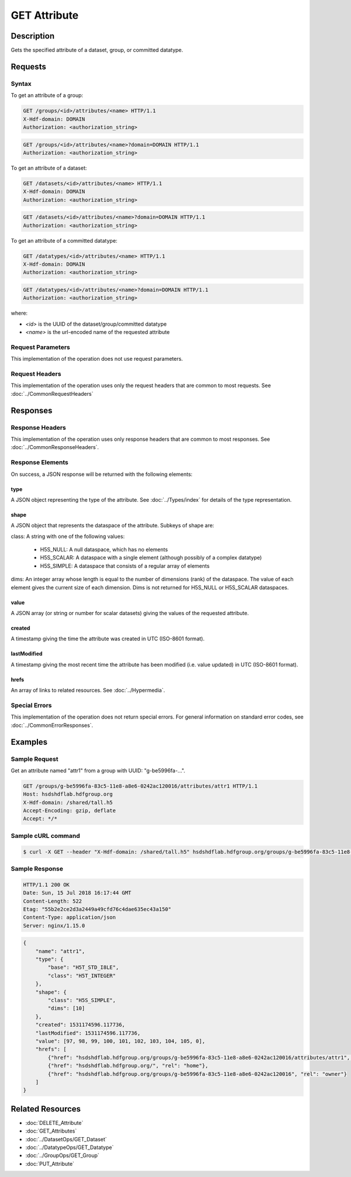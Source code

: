 **********************************************
GET Attribute
**********************************************

Description
===========
Gets the specified attribute of a dataset, group, or committed datatype.

Requests
========

Syntax
------

To get an attribute of a group:

.. code-block:: http

    GET /groups/<id>/attributes/<name> HTTP/1.1
    X-Hdf-domain: DOMAIN
    Authorization: <authorization_string>

.. code-block:: http

    GET /groups/<id>/attributes/<name>?domain=DOMAIN HTTP/1.1
    Authorization: <authorization_string>

To get an attribute of a dataset:

.. code-block:: http

    GET /datasets/<id>/attributes/<name> HTTP/1.1
    X-Hdf-domain: DOMAIN
    Authorization: <authorization_string>

.. code-block:: http

    GET /datasets/<id>/attributes/<name>?domain=DOMAIN HTTP/1.1
    Authorization: <authorization_string>

To get an attribute of a committed datatype:

.. code-block:: http

    GET /datatypes/<id>/attributes/<name> HTTP/1.1
    X-Hdf-domain: DOMAIN
    Authorization: <authorization_string>

.. code-block:: http

    GET /datatypes/<id>/attributes/<name>?domain=DOMAIN HTTP/1.1
    Authorization: <authorization_string>

where:    
    
* *<id>* is the UUID of the dataset/group/committed datatype
* *<name>* is the url-encoded name of the requested attribute
    
Request Parameters
------------------
This implementation of the operation does not use request parameters.

Request Headers
---------------
This implementation of the operation uses only the request headers that are common
to most requests.  See :doc:`../CommonRequestHeaders`

Responses
=========

Response Headers
----------------

This implementation of the operation uses only response headers that are common to 
most responses.  See :doc:`../CommonResponseHeaders`.

Response Elements
-----------------

On success, a JSON response will be returned with the following elements:

type
^^^^
A JSON object representing the type of the attribute.  See :doc:`../Types/index` for 
details of the type representation.

shape
^^^^^

A JSON object that represents the dataspace of the attribute.  Subkeys of shape are:

class: A string with one of the following values:

 * H5S_NULL: A null dataspace, which has no elements
 * H5S_SCALAR: A dataspace with a single element (although possibly of a complex datatype)
 * H5S_SIMPLE: A dataspace that consists of a regular array of elements
 
dims: An integer array whose length is equal to the number of dimensions (rank) of the 
dataspace.  The value of each element gives the current size of each dimension.  Dims
is not returned for H5S_NULL or H5S_SCALAR dataspaces.

value
^^^^^
A JSON array (or string or number for scalar datasets) giving the values of the requested 
attribute.

created
^^^^^^^
A timestamp giving the time the attribute was created in UTC (ISO-8601 format).

lastModified
^^^^^^^^^^^^
A timestamp giving the most recent time the attribute has been modified (i.e. value updated) in UTC (ISO-8601 format).

hrefs
^^^^^
An array of links to related resources.  See :doc:`../Hypermedia`.

Special Errors
--------------

This implementation of the operation does not return special errors.  For general 
information on standard error codes, see :doc:`../CommonErrorResponses`.

Examples
========

Sample Request
--------------

Get an attribute named "attr1" from a group with UUID: "g-be5996fa-...".

.. code-block:: http

    GET /groups/g-be5996fa-83c5-11e8-a8e6-0242ac120016/attributes/attr1 HTTP/1.1
    Host: hsdshdflab.hdfgroup.org
    X-Hdf-domain: /shared/tall.h5
    Accept-Encoding: gzip, deflate
    Accept: */*

Sample cURL command
-------------------

.. code-block:: bash

    $ curl -X GET --header "X-Hdf-domain: /shared/tall.h5" hsdshdflab.hdfgroup.org/groups/g-be5996fa-83c5-11e8-a8e6-0242ac120016/attributes/attr1

Sample Response
---------------

.. code-block:: http

    HTTP/1.1 200 OK
    Date: Sun, 15 Jul 2018 16:17:44 GMT
    Content-Length: 522
    Etag: "55b2e2ce2d3a2449a49cfd76c4dae635ec43a150"
    Content-Type: application/json
    Server: nginx/1.15.0

.. code-block:: json

    {
        "name": "attr1",
        "type": {
            "base": "H5T_STD_I8LE",
            "class": "H5T_INTEGER"
        },
        "shape": {
            "class": "H5S_SIMPLE",
            "dims": [10]
        },
        "created": 1531174596.117736,
        "lastModified": 1531174596.117736,
        "value": [97, 98, 99, 100, 101, 102, 103, 104, 105, 0],
        "hrefs": [
            {"href": "hsdshdflab.hdfgroup.org/groups/g-be5996fa-83c5-11e8-a8e6-0242ac120016/attributes/attr1", "rel": "self"},
            {"href": "hsdshdflab.hdfgroup.org/", "rel": "home"},
            {"href": "hsdshdflab.hdfgroup.org/groups/g-be5996fa-83c5-11e8-a8e6-0242ac120016", "rel": "owner"}
        ]
    }

Related Resources
=================

* :doc:`DELETE_Attribute`
* :doc:`GET_Attributes`
* :doc:`../DatasetOps/GET_Dataset`
* :doc:`../DatatypeOps/GET_Datatype`
* :doc:`../GroupOps/GET_Group`
* :doc:`PUT_Attribute`


 